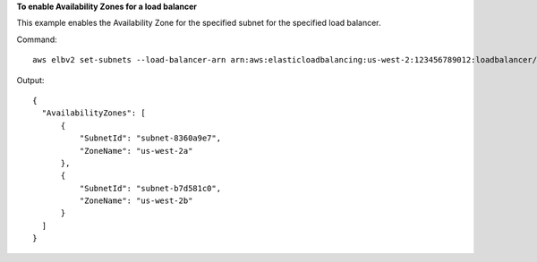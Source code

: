 **To enable Availability Zones for a load balancer**

This example enables the Availability Zone for the specified subnet for the specified load balancer.

Command::

  aws elbv2 set-subnets --load-balancer-arn arn:aws:elasticloadbalancing:us-west-2:123456789012:loadbalancer/app/my-load-balancer/50dc6c495c0c9188 --subnets subnet-8360a9e7 subnet-b7d581c0

Output::

  {
    "AvailabilityZones": [
        {
            "SubnetId": "subnet-8360a9e7",
            "ZoneName": "us-west-2a"
        },
        {
            "SubnetId": "subnet-b7d581c0",
            "ZoneName": "us-west-2b"
        }
    ]
  }
